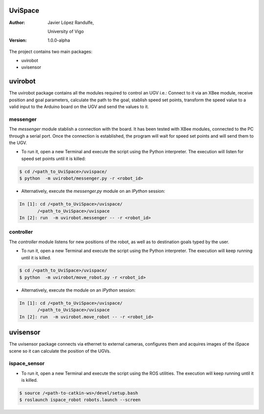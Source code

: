 ﻿========
UviSpace
========

:Author:
    Javier López Randulfe,

    University of Vigo

:Version: 1.0.0-alpha 

The project contains two main packages:

* uvirobot

* uvisensor

========
uvirobot
========

The uvirobot package contains all the modules required to control an UGV i.e.: Connect to it via an XBee module, receive position and goal parameters, calculate the path to the goal, stablish speed set points, transform the speed value to a valid input to the Arduino board on the UGV and send the values to it.


messenger
---------

The *messenger* module stablish a connection with the board. It has been tested with XBee modules, connected to the PC through a serial port. Once the connection is established, the program will wait for speed set points and will send them to the UGV.
   
* To run it, open a new Terminal and execute the script using the Python interpreter. The execution will listen for speed set points until it is killed:

.. code-block:: bash

   $ cd /<path_to_UviSpace>/uvispace/
   $ python  -m uvirobot/messenger.py -r <robot_id>

* Alternatively, execute the *messenger.py* module on an *IPython* session:

.. code-block:: python

   In [1]: cd /<path_to_UviSpace>/uvispace/
          /<path_to_UviSpace>/uvispace
   In [2]: run  -m uvirobot.messenger -- -r <robot_id>


controller
----------

The *controller* module listens for new positions of the robot, as well as to destination goals typed by the user.

* To run it, open a new Terminal and execute the script using the Python interpreter. The execution will keep running until it is killed.

.. code-block:: bash

   $ cd /<path_to_UviSpace>/uvispace/
   $ python  -m uvirobot/move_robot.py -r <robot_id>

* Alternatively, execute the module on an *IPython* session:

.. code-block:: python

   In [1]: cd /<path_to_UviSpace>/uvispace/
          /<path_to_UviSpace>/uvispace
   In [2]: run  -m uvirobot.move_robot -- -r <robot_id>


=========
uvisensor
=========

The uvisensor package connects via ethernet to external cameras, configures them and acquires images of the iSpace scene so it can calculate the position of the UGVs.

ispace_sensor
-------------

* To run it, open a new Terminal and execute the script using the ROS utilities. The execution will keep running until it is killed.

.. code-block:: bash

    $ source /<path-to-catkin-ws>/devel/setup.bash
    $ roslaunch ispace_robot robots.launch --screen
